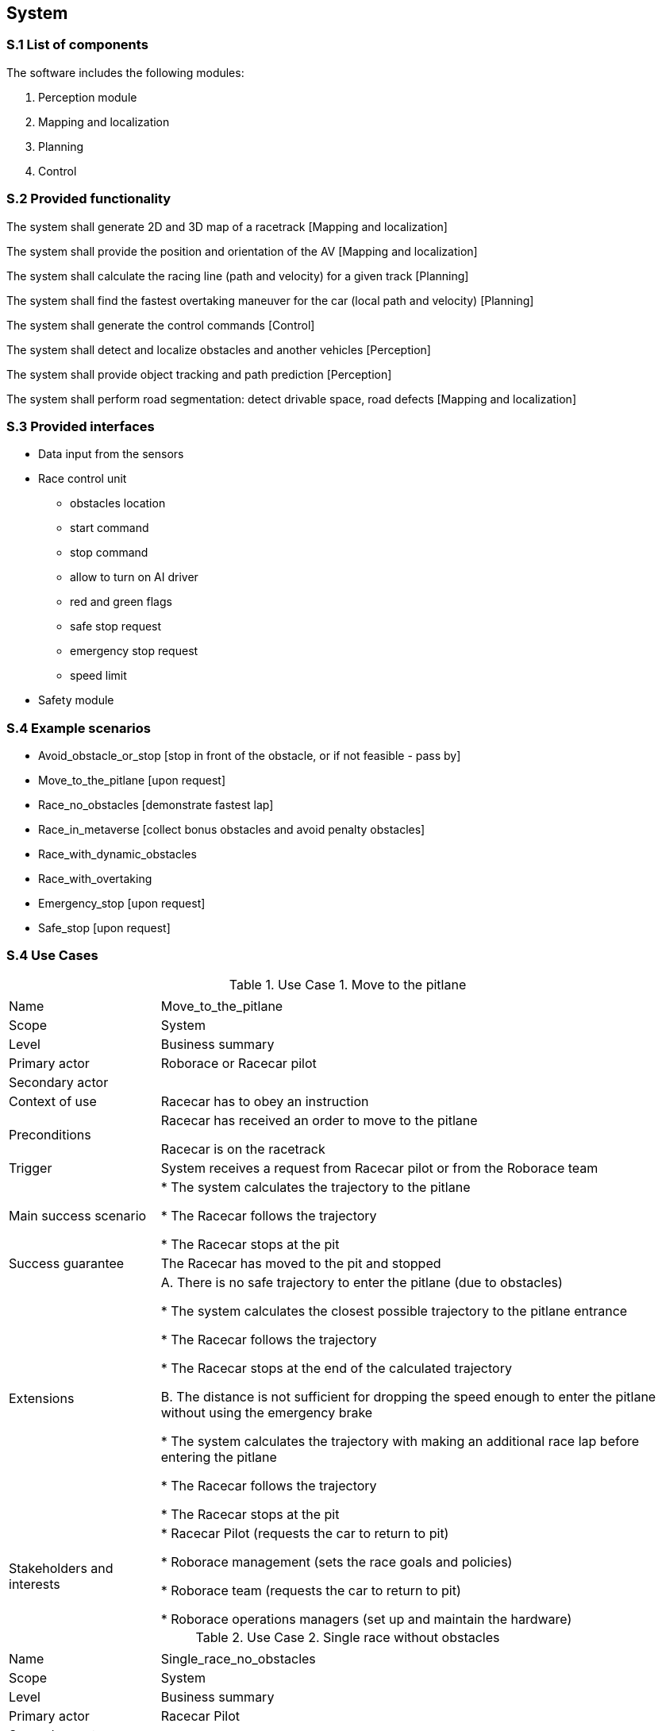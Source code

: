 
== System

=== S.1 List of components
The software includes the following modules:

. Perception module
. Mapping and localization
. Planning	
. Control

=== S.2 Provided functionality

The system shall generate 2D and 3D map of a racetrack [Mapping and localization]

The system shall provide the position and orientation of the AV [Mapping and localization]

The system shall calculate the racing line (path and velocity) for a given track [Planning]

The system shall find the fastest overtaking maneuver for the car (local path and velocity) [Planning]

The system shall generate the control commands [Control]

The system shall detect and localize obstacles and another vehicles [Perception]

The system shall provide object tracking and path prediction [Perception]

The system shall perform road segmentation: detect drivable space, road defects [Mapping and localization]



=== S.3 Provided interfaces

* Data input from the sensors

* Race control unit
** obstacles location
** start command
** stop command
** allow to turn on AI driver
** red and green flags
** safe stop request
** emergency stop request
** speed limit

* Safety module

=== S.4 Example scenarios


* Avoid_obstacle_or_stop [stop in front of the obstacle, or if not feasible - pass by]
* Move_to_the_pitlane [upon request]
* Race_no_obstacles [demonstrate fastest lap]
* Race_in_metaverse [collect bonus obstacles and avoid penalty obstacles]
* Race_with_dynamic_obstacles
* Race_with_overtaking
* Emergency_stop [upon request]
* Safe_stop [upon request]

=== S.4 Use Cases

//----------------------------------------------
.Use Case 1. Move to the pitlane
[cols="2,7",options="header"]
|===
|  | 
//----------------------------------------------
| Name | Move_to_the_pitlane 
| Scope    | System
| Level| Business summary
| Primary actor| Roborace or Racecar pilot
| Secondary actor| 
| Context of use| Racecar has to obey an instruction
| Preconditions| Racecar has received an order to move to the pitlane

Racecar is on the racetrack

| Trigger| System receives a request from Racecar pilot or from the Roborace team
| Main success scenario| * The system calculates the trajectory to the pitlane

* The Racecar follows the trajectory

* The Racecar stops at the pit

| Success guarantee| The Racecar has moved to the pit and stopped
| Extensions| A. There is no safe trajectory to enter the pitlane (due to obstacles)

* The system calculates the closest possible trajectory to the pitlane entrance

* The Racecar follows the trajectory

* The Racecar stops at the end of the calculated trajectory

B. The distance is not sufficient for dropping the speed enough to  enter the pitlane without using the emergency brake

* The system calculates the trajectory with making an additional race lap before entering the pitlane

* The Racecar follows the trajectory

* The Racecar stops at the pit

| Stakeholders and interests|
* Racecar Pilot (requests the car to return to pit)

* Roborace management (sets the race goals and policies)

* Roborace team (requests the car to return to pit)

* Roborace operations managers (set up and maintain the hardware)
|===
//----------------------------------------------


//----------------------------------------------

.Use Case 2. Single race without obstacles
[cols="2,7",options="header"]
|===
|  | 
//----------------------------------------------
| Name | Single_race_no_obstacles
| Scope    | System
| Level| Business summary
| Primary actor| Racecar Pilot
| Secondary actor| 
| Context of use| Racecar has to obey an instruction
| Preconditions| Racecar is placed on a starting grid in a racing direction. 

Racecar is stopped.

The global trajectory is calculated ahead of the race.

| Trigger| Racecar operator runs the single racing scenario
| Main success scenario|  

* The Racecar starts moving following the trajectory

* The system calculates the local trajectory during the race

* The Racecar follows the trajectory

* The Racecar moves the designated number of laps

* After the Racecar finishes the last lap it goes to the pit.

| Success guarantee| The Racecar has finished the race. 

??The Racecar has moved to the pit and stopped.

| Extensions| A. It is not possible to avoid an obstacle



| Stakeholders and interests|
* Racecar Pilot 

* Roborace management (sets the race goals and policies)

* Roborace team (requests the car to return to pit)

* Roborace operations managers (set up and maintain the hardware)
|===
//----------------------------------------------


//----------------------------------------------

.Use Case 3. Single race in a metaverse
[cols="2,7",options="header"]
|===
|  | 
//----------------------------------------------
| Name | Single_race_metaverse 
| Scope    | System
| Level| Business summary
| Primary actor| Racecar Pilot
| Secondary actor| 
| Context of use| Racecar has to obey an instruction
| Preconditions| Racecar is placed on a starting grid in a racing direction. 

Racecar is stopped.

The global trajectory is calculated ahead of the race.

| Trigger| Racecar operator runs the single racing scenario
| Main success scenario|  

* The Racecar starts moving following the trajectory

* The coordinates of the obstacles and bonuses are received from the Roborace in real time when moving

* The system calculates the local trajectory to collect bonuses and avoid obstacles

* The Racecar follows the trajectory

* The Racecar moves the designated number of laps

* After the Racecar finishes the last lap it goes to the pit.

| Success guarantee| The Racecar has finished the race collecting the highest possible number of bonuses and avoiding all obstacles. 

??The Racecar has moved to the pit and stopped.

| Extensions| A. It is not possible to avoid an obstacle

B. It is not possible to collect all visible bonuses

C. To collect a bonus a vehicle has to hit the obstacle

| Stakeholders and interests|
* Racecar Pilot 

* Roborace management (sets the race goals and policies)

* Roborace team (requests the car to return to pit)

* Roborace operations managers (set up and maintain the hardware)
|===
//----------------------------------------------

//----------------------------------------------

.Use Case 4. Safe stop
[cols="2,7",options="header"]
|===
|  | 
//----------------------------------------------
| Name | Safe_stop
| Scope    | System
| Level| Business summary
| Primary actor| Racecar Pilot or Roborace
| Secondary actor| 
| Context of use| Racecar has to obey an instruction
| Preconditions| Racecar is moving on a racetrack. 

The global trajectory is calculated ahead of the race.

| Trigger| System receives a request from Racecar pilot or from the Roborace team
| Main success scenario|  

* The Racecar gradually stops following the global trajectory

| Success guarantee| The Racecar has stopped.

| Extensions| 



| Stakeholders and interests|
* Racecar Pilot (requests the car to stop)

* Roborace management (sets the race goals and policies)

* Roborace team (requests the car to stop)

* Roborace operations managers (set up and maintain the hardware)
|===
//----------------------------------------------



=== S.5 Prioritization
At this stage no prioritization is defined.


Priority scenario:

* Race_no_obstacles [demonstrate fastest lap]

* Race_in_metaverse [collect bonus obstacles and avoid penalty obstacles]

* Emergency_stop [upon request]

* Safe_stop [upon request]

=== S.6 Verification and acceptance criteria
At this stage is not defined.

  
